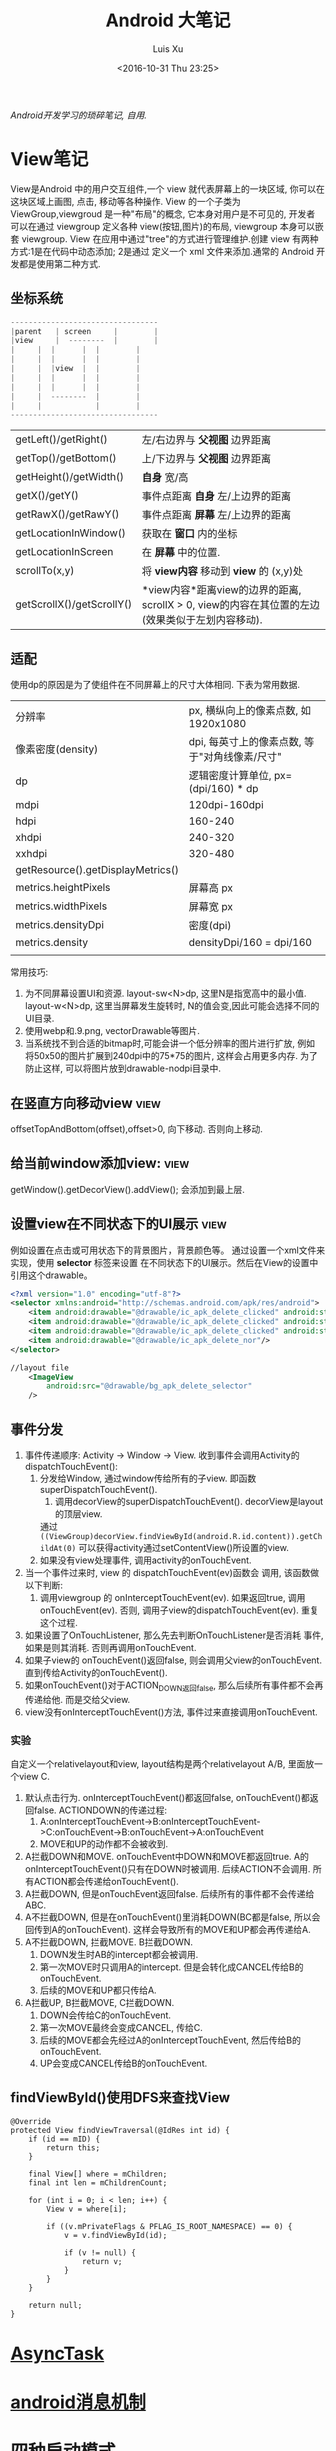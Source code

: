 #+OPTIONS: toc:t H:3
#+AUTHOR: Luis Xu
#+EMAIL: xuzhengchaojob@gmail.com
#+DATE: <2016-10-31 Thu 23:25>

#+TITLE: Android 大笔记

/Android开发学习的琐碎笔记, 自用./

* View笔记
View是Android 中的用户交互组件,一个 view 就代表屏幕上的一块区域, 你可以在这块区域上画图,
点击, 移动等各种操作. View 的一个子类为 ViewGroup,viewgroud 是一种"布局"的概念, 它本身对用户是不可见的,
开发者 可以在通过 viewgroup 定义各种 view(按钮,图片)的布局, viewgroup 本身可以嵌套 viewgroup. 
View 在应用中通过"tree"的方式进行管理维护.创建 view 有两种方式:1是在代码中动态添加; 2是通过
定义一个 xml 文件来添加.通常的 Android 开发都是使用第二种方式.

** 坐标系统
#+BEGIN_SRC java
---------------------------------
|parent	  | screen     |        |
|view  	  |  --------  |       	|
|	  |  |	    |  |        |
|	  |  | 	    |  |        |
|	  |  |view  |  |        |
|	  |  |	    |  |        |
|	  |  |	    |  |        |
|	  |  --------  |       	|
|	  |  	       |        |
---------------------------------
#+END_SRC

|                           |                                                                                                                  |
|---------------------------+------------------------------------------------------------------------------------------------------------------|
| getLeft()/getRight()      | 左/右边界与 *父视图* 边界距离                                                                                    |
| getTop()/getBottom()      | 上/下边界与 *父视图* 边界距离                                                                                    |
| getHeight()/getWidth()    | *自身* 宽/高                                                                                                     |
| getX()/getY()             | 事件点距离 *自身* 左/上边界的距离                                                                                |
| getRawX()/getRawY()       | 事件点距离 *屏幕* 左/上边界的距离                                                                                |
| getLocationInWindow()     | 获取在 *窗口* 内的坐标                                                                                           |
| getLocationInScreen       | 在 *屏幕* 中的位置.                                                                                              |
| scrollTo(x,y)             | 将 *view内容* 移动到 *view* 的 (x,y)处                                                                           |
| getScrollX()/getScrollY() | *view内容*距离view的边界的距离, scrollX > 0, view的内容在其位置的左边(效果类似于左划内容移动). |
** 适配
   使用dp的原因是为了使组件在不同屏幕上的尺寸大体相同. 下表为常用数据.
|                                   |                                                |
|-----------------------------------+------------------------------------------------|
| 分辨率                            | px, 横纵向上的像素点数, 如1920x1080            |
| 像素密度(density)                 | dpi, 每英寸上的像素点数, 等于"对角线像素/尺寸" |
| dp                                | 逻辑密度计算单位, px=(dpi/160) * dp            |
| mdpi                              | 120dpi-160dpi                                  |
| hdpi                              | 160-240                                        |
| xhdpi                             | 240-320                                        |
| xxhdpi                            | 320-480                                        |
| getResource().getDisplayMetrics() |                                                |
| metrics.heightPixels              | 屏幕高 px                                      |
| metrics.widthPixels               | 屏幕宽 px                                      |
| metrics.densityDpi                | 密度(dpi)                                      |
| metrics.density                   | densityDpi/160 = dpi/160                       |
|                                   |                                                |

常用技巧:
1. 为不同屏幕设置UI和资源.
   layout-sw<N>dp, 这里N是指宽高中的最小值.
   layout-w<N>dp, 这里当屏幕发生旋转时, N的值会变,因此可能会选择不同的UI目录.
2. 使用webp和.9.png, vectorDrawable等图片.
3. 当系统找不到合适的bitmap时,可能会讲一个低分辨率的图片进行扩放, 例如
   将50x50的图片扩展到240dpi中的75*75的图片, 这样会占用更多内存.
   为了防止这样, 可以将图片放到drawable-nodpi目录中.
** 在竖直方向移动view						       :view:
   offsetTopAndBottom(offset),offset>0, 向下移动. 否则向上移动.
** 给当前window添加view:					       :view:
    getWindow().getDecorView().addView(); 会添加到最上层.
** 设置view在不同状态下的UI展示					       :view:
   例如设置在点击或可用状态下的背景图片，背景颜色等。
 通过设置一个xml文件来实现，使用 *selector* 标签来设置
 在不同状态下的UI展示。然后在View的设置中引用这个drawable。
 #+BEGIN_SRC xml
 <?xml version="1.0" encoding="utf-8"?>
 <selector xmlns:android="http://schemas.android.com/apk/res/android">
     <item android:drawable="@drawable/ic_apk_delete_clicked" android:state_selected="true"/>
     <item android:drawable="@drawable/ic_apk_delete_clicked" android:state_focused="true"/>
     <item android:drawable="@drawable/ic_apk_delete_clicked" android:state_pressed="true"/>
     <item android:drawable="@drawable/ic_apk_delete_nor"/>
 </selector>

 //layout file
     <ImageView
         android:src="@drawable/bg_apk_delete_selector"
	 />
 #+END_SRC
** 事件分发
 1. 事件传递顺序: Activity -> Window -> View.
    收到事件会调用Activity的dispatchTouchEvent():
    1. 分发给Window, 通过window传给所有的子view. 即函数 superDispatchTouchEvent().
       1. 调用decorView的superDispatchTouchEvent(). decorView是layout的顶层view.
	  通过 =((ViewGroup)decorView.findViewById(android.R.id.content)).getChildAt(0)= 
	  可以获得activity通过setContentView()所设置的view.
    2. 如果没有view处理事件, 调用activity的onTouchEvent.
 2. 当一个事件过来时, view 的 dispatchTouchEvent(ev)函数会
    调用, 该函数做以下判断:
    1. 调用viewgroup 的 onInterceptTouchEvent(ev). 如果返回true, 调用
       onTouchEvent(ev). 否则, 调用子view的dispatchTouchEvent(ev).
       重复这个过程.
 3. 如果设置了OnTouchListener, 那么先去判断OnTouchListener是否消耗
    事件, 如果是则其消耗. 否则再调用onTouchEvent.
 4. 如果子view的 onTouchEvent()返回false, 则会调用父view的onTouchEvent.
    直到传给Activity的onTouchEvent().
 5. 如果onTouchEvent()对于ACTION_DOWN返回false, 那么后续所有事件都不会再
    传递给他. 而是交给父view.
 6. view没有onInterceptTouchEvent()方法, 事件过来直接调用onTouchEvent.
*** 实验
 自定义一个relativelayout和view, layout结构是两个relativelayout A/B, 里面放一个view C.
 1. 默认点击行为. onInterceptTouchEvent()都返回false, onTouchEvent()都返回false.
    ACTIONDOWN的传递过程: 
    1. A:onInterceptTouchEvent->B:onInterceptTouchEvent->C:onTouchEvent->B:onTouchEvent->A:onTouchEvent
    2. MOVE和UP的动作都不会被收到.
 2. A拦截DOWN和MOVE. onTouchEvent中DOWN和MOVE都返回true.
    A的onInterceptTouchEvent()只有在DOWN时被调用. 后续ACTION不会调用. 
    所有ACTION都会传递给onTouchEvent().
 3. A拦截DOWN, 但是onTouchEvent返回false.
    后续所有的事件都不会传递给ABC.
 4. A不拦截DOWN, 但是在onTouchEvent()里消耗DOWN(BC都是false, 所以会回传到A的onTouchEvent).
    这样会导致所有的MOVE和UP都会再传递给A.
 5. A不拦截DOWN, 拦截MOVE. B拦截DOWN.
    1. DOWN发生时AB的intercept都会被调用.
    2. 第一次MOVE时只调用A的intercept. 但是会转化成CANCEL传给B的onTouchEvent.
    3. 后续的MOVE和UP都只传给A.
 6. A拦截UP, B拦截MOVE, C拦截DOWN.
    1. DOWN会传给C的onTouchEvent.
    2. 第一次MOVE最终会变成CANCEL, 传给C.
    3. 后续的MOVE都会先经过A的onInterceptTouchEvent, 然后传给B的onTouchEvent.
    4. UP会变成CANCEL传给B的onTouchEvent.
** findViewById()使用DFS来查找View
#+BEGIN_EXAMPLE
    @Override
    protected View findViewTraversal(@IdRes int id) {
        if (id == mID) {
            return this;
        }

        final View[] where = mChildren;
        final int len = mChildrenCount;

        for (int i = 0; i < len; i++) {
            View v = where[i];

            if ((v.mPrivateFlags & PFLAG_IS_ROOT_NAMESPACE) == 0) {
                v = v.findViewById(id);

                if (v != null) {
                    return v;
                }
            }
        }

        return null;
    }
#+END_EXAMPLE
* [[http://xuzhengchao.com/android/async-task.html][AsyncTask]]
* [[http://xuzhengchao.com/android/message.html][android消息机制]]
* 四种启动模式
1. standard: 标准模式, 建立一个新的栈放入task中, 什么都不判断.
2. singleTop: 如果当前页面已经是栈顶, 则不新建, 否则新建.
3. singleTask: 如果当前页面不是栈顶, 弹出所有.
4. singleInstance: 给当前页面建立一个全新的task, 只有一个实例.
   
用途:
BrowserActivity uses singleTask. There is only one browser activity at a time and it doesn't become part tasks that send it intents to open web pages. While it might return to whatever most recently launched it when you hit back it is actually fixed at the bottom of its own task activity stack. It will share its task with activities that it launches like bookmarks.
BrowserBookmarksPage uses singleTop. While there can be multiple instances of this activity, if there is already one at the top of the task's activity stack it will be reused and onNewIntent() will be called. This way you only have to hit back once to return to the browser if the bookmarks activity is started multiple times.
AlarmClock uses standard. The user can launch multiple instances of this activity and these instances can be part of any task and anywhere in the activity stack. As a fairly simple application it doesn't really demand tight control of its activity.
AlarmAlert uses singleInstance. Only one alert activity at a time and it is always its own task. Anything it launches (if anything) becomes part of its own new task.

* 一些性能技巧
性能优化(最佳实践)的一些原则:
1. 不要做不比要做的事情.
2. 如果可以, 尽量避免不必要的内存分配.

常用技巧:
1. 避免创建不必要的对象.
   例如返回的String直接用于StringBuffer()或StringBuilder,则比较浪费.
2. 解析String时,使用substring而不是做copy.
3. 两个数组比一个二维数组快..
4. 如果函数不访问对象变量, 将其设置为static.
5. 善用static final.
6. 尽量使用库函数, 做了很多优化.
7. 少用layout-weight. 会导致被measure()两次.
8. 使用 include 和 merge.
9. 使用ViewStub占位符.
* Robolectric简单教程
  该项目官网 [[http://robolectric.org/]]. github地址: [[https://github.com/robolectric/robolectric]].

该文章基于Robolectric3.0

** 项目介绍
 Robolectric是一个开源的单元测试框架, 它可以实现直接在JVM里跑Android相关的测试(Activity/Service),
 避免Android自家出品的 *古老* 的必须要在虚拟机上跑的测试. (注: 目前来看, Android的后续版本对测试的支持越来越好.....)

 官网上给出了Robolectric的几点特性:
 1. 模拟SDK, 资源和native方法:
    总的来说, robolectric可以模拟虚拟机环境, 使你可以在
    JVM就可以实现大部分测试. 
 2. 摆脱虚拟机的束缚.
    省去编译/打包/安装流程, 加快测试和重构速度.
 3. 不需要Mocking框架
   
** 简单的测试项目
*** 加入到项目工程
 添加robolectric的依赖, 由于要使用Junit和assert相关的函数,
 所以把他们的依赖也一起加上.
 #+BEGIN_SRC xml
     testCompile 'junit:junit:4.12'
     testCompile "org.assertj:assertj-core:1.7.0"
     testCompile 'org.robolectric:robolectric:3.0'
 #+END_SRC

 加入完成后, 把Build Variants的 "Test Artifact" 设置为 *Unit Tests*.
*** 编写简单测试代码
 在src目录下创建test目录, 然后在test目录下创建与main相同的package目录. 
 创建TestMainActivity.class类, 来测试MainActivity.
 在类名的前面加入以下两个注解:
 #+BEGIN_SRC java
    @RunWith(RobolectricGradleTestRunner.class)
    @Config(constants = BuildConfig.class)
    public class TestMainActivity {
 #+END_SRC
 第二个注解必须要将constants设置为编译系统生成的BuildConfig文件.

 可以在类里面有 @Test 注解编写测试方法.例如:
 #+BEGIN_SRC  java
 @RunWith(RobolectricGradleTestRunner.class)
 @Config(constants = BuildConfig.class)
 public class TestMainActivity {
     @Test
     public void init(){
         ActivityController controller = Robolectric.buildActivity(MainActivity.class).create().start();
         MainActivity activity = (MainActivity)controller.get();

         controller.resume();

         FloatingActionButton button = (FloatingActionButton)activity.findViewById(R.id.fab);
         button.performClick();

         assertTrue(button.getVisibility() == View.GONE);
     }
 }
 #+END_SRC

 最后可以右键该类点击运行或通过gradle命令来实现跑测试.
** Robolectric文档
*** 模拟Activity的生命周期
 通过ActivityController这个API可以实现对Activity生命周期
 的控制. 通过以下API可以获取一个ActivityController实例化.
 #+BEGIN_SRC java
 ActivityController controller = Robolectric.buildActivity(MyAwesomeActivity.class).create().start();
 #+END_SRC

 controller创建出来之后, 就可以调用start(), pause(), stop()
 或者destroy()等函数来模仿Activity流程, 例如下面的代码就是
 一个完整的activity流程:
 #+BEGIN_SRC  java
 Activity activity = Robolectric.buildActivity(MyAwesomeActivity.class).create().start().resume().visible().get();
 #+END_SRC

 注: visible()函数用来模拟activity attach到一个窗口的过程, 如果需要使用activity中
 view相关的函数, 必须要先调用visible().

*** 用Intent 或 savedInstanceState启动/恢复 Activity
 #+BEGIN_SRC java
 //intent
 Intent intent = new Intent(Intent.ACTION_VIEW);
 Activity activity = Robolectric.buildActivity(MyAwesomeActivity.class).withIntent(intent).create().get();

 /bundle
 Bundle savedInstanceState = new Bundle();
 Activity activity = Robolectric.buildActivity(MyAwesomeActivity.class)
     .create()
     .restoreInstanceState(savedInstanceState)
     .get();
 #+END_SRC
* 通过反射获取toolbar的title view :view:
#+BEGIN_EXAMPLE
  private TextView getActionBarTextView() {
    TextView titleTextView = null;

    try {
        Field f = mToolBar.getClass().getDeclaredField("mTitleTextView");
        f.setAccessible(true);
        titleTextView = (TextView) f.get(mToolBar);
    } catch (NoSuchFieldException e) {
    } catch (IllegalAccessException e) {
    }
    return titleTextView;
}
#+END_EXAMPLE
* ormlite库操作数据库 :sqlite:
ormlite 对比 android 自带数据库 api 的好处是可以基于类创建一个表, 及表中数据和类的映射.

常见用法:
1. 实现一个类 继承 OrmLiteSqliteOpenHelper(后者继承自 SQLiteOpenHelper), 
   实现onCreate 和 onUpgrade 逻辑.
2. 在调用 Orgmlite 的 api 时,传入这个 子类的调用.
3. 在想要建表的类上,用注解  @DatabaseTable 和 @DatabaseField 类设置表的
   名称和表项.
4. 通过 Ormlite 的 api 获取上面类的一个 DAO(Ormlite 会给每个类创建一个 DAO 实例)
  ,然后使用 DAO 来进行 CRUD 操作.  
* app 常用库
** gson操作json字符串
** okhttp进行网络操作
** fresco网络图片加载
** umeng进行统计分析和反馈
** sharesdk进行统一分享
** 阿里聚安全进行加密
** 广点通和百度的广告进行广告投放
** 小米push和umengpush来推送消息
* 设置多进程
1. 方法: 设置 taskAffinity 
2. 保持锁屏占用的资源变少. 避免被系统应用杀死.
3. 加快应用的相应速度.
* 让activity支持scheme
通过在activity节点中设置 intent-filter 节点. 里面的内容
1. 设置scheme格式, 包括 host 和 scheme
2. 设置action为 VIEW. 
3. 设置category为 DEFAULT. 
   也可以设置browsable, 这样可以通过浏览器打开activity.
* 通常可以放在Application类的动作
1. 设置自定义异常捕获类.
2. 统计, 注册, 反馈, 更新.
3. 数据库.
* 可替换库对比
** recyclerView VS listView
   CLOSED: [2016-05-27 Fri 22:54]
 使用RecyclerView的一些好处:
 1. 支持添加/删除的动画
 2. 支持item的装饰
 3. 支持layoutManager实现多重布局.

 [[http://www.truiton.com/2015/03/android-recyclerview-vs-listview-comparison/][这篇文章]] 比较了这两个控件, 主要包括:
 总体来说就是RecyclerView提供了更多的客制化的功能, 尤其是对于
 复杂的布局或者list实现. 
 具体来说:
 1. RecyclerView强制使用ViewHolder, 其ViewHolder与Adapter绑定. 
    因为ListView并没有强制使用ViewHolder,如果不用时, 查找View会变得
    麻烦, 可能导致性能下降.
 2. RecyclerView通过LayoutManager的方式提供布局的多样化.
    ListView默认只支持竖直方向(可以通过重写代码实现水平方向, 但是麻烦).
 3. ItemDecoration 支持对每个项目进行修饰.
** startService VS bindService					    :service:
   CLOSED: [2016-05-27 Fri 23:27]
 http://codetheory.in/understanding-android-started-bound-services/
 1. 如果需要和service进行交互,可以使用bindService.
 2. startService的service可以一直运行, 即使创建他的组件挂掉.
    而bindService不行, 跟组件的生命周期一样.
* how to resolve ANR
  CLOSED: [2016-05-27 Fri 14:26]
  http://www.programering.com/a/MTMyEDMwATI.html
1. first analysis log
2. from the trace.txt file call stack.
3. see code
4. check the ANR origin(iowait?block?memoryleak?)
* 使用 Resource 类来获取 resource 资源
context 的 getResource 会返回一个 Resource 类, 使用该类可以获取定义的资源文件,
例如 String,Drawable,Integer 等等.
* 一些特殊设置技巧
** 辅助功能
 通过开启辅助功能权限(也称作无障碍)可以模拟用户的点击,滚动等一切行为,
 同时可以监控屏幕的变化, 实现一些"自动化"操作. 比如设置自动设置一些权限.
*** 开启步骤
 1. 实现一个类继承自AccessibilityService类.
 2. 在AndroidManifest.xml里注册这个service, 并需要做如下配置
    1. 为该service增加permission "android.permission.BIND_ACCESSIBILITY_SERVICE"
    2. 为该service设置filter. action为android.accessibilityservice.AccessibilityService.
       这样权限开启后才可以获得回调.
    3. 如果需要在xml里(也可以在代码里)对service进行配置, 比如要过滤屏幕事件.则需要增加一个meta-data.
       #+BEGIN_EXAMPLE
             <meta-data
                 android:name="android.accessibilityservice"
                 android:resource="@xml/keyguard_accessibility_service_config"/>
       #+END_EXAMPLE

 通过上面的设置, 就可以在辅助功能设置页面看到app的项,勾选就可以, 或者在程序里直接
 跳转到该页面, 使用如下代码:
 #+BEGIN_EXAMPLE
 Intent intent = new Intent(Settings.ACTION_ACCESSIBILITY_SETTINGS);
 #+END_EXAMPLE
*** 自动控制逻辑
 1. 当用户在上一步中把权限开启后, 自定义的Service的onServiceConnected()函数
    会被调用. 可以在这一步里进行配置. 或者如上一步所述在xml里配置.
    并可以由此进行设置操作.
 2. 当有事件发生时, 例如窗口变化, 点击等, 会回调 onAccessibilityEvent()函数.
    并传入事件.
** 系统的"最近任务"中不现实activity
 可以在Actvivity的配置中加入 ~excludeFromRecents~, 
 或者Intent中设置相应的FLAG.
** 打开"最近任务"窗口
 #+BEGIN_EXAMPLE
     private static void openRecentApps() {
         try {
             Class serviceManagerClass = Class.forName("android.os.ServiceManager");
             Method getService = serviceManagerClass.getMethod("getService", String.class);
             IBinder retbinder = (IBinder) getService.invoke(serviceManagerClass, "statusbar");
             Class statusBarClass = Class.forName(retbinder.getInterfaceDescriptor());
             Object statusBarObject = statusBarClass.getClasses()[0].getMethod("asInterface", IBinder.class).invoke(null, new Object[] { retbinder });
             Method clearAll = statusBarClass.getMethod("toggleRecentApps");
             clearAll.setAccessible(true);
             clearAll.invoke(statusBarObject);
         } catch (Exception e) {
             Log.d("Licc","Exception "+e.getMessage());
         }
     }
 #+END_EXAMPLE
** 不同机型特殊配置
*** 判断是否为小米及获取小米版本
  通过反射 =android.os.SystemProperties= 这个类, 调用其
  get()函数, 来获取属性"ro.miui.ui.version.name"的值.

  通过Build.java的BRAND变量来获取品牌名称判断是否为xiaomi.
  #+BEGIN_SRC java
      public static int getMIUIVersion() {
          int versionName = UNKNOWN;
          try {
              Class<?> classType = Class.forName("android.os.SystemProperties");
              Method getStringMethod = classType.getDeclaredMethod("get", String.class, String.class);
              String version = (String) getStringMethod.invoke(classType, KEY_MIUI_VERSION_NAME, "");
              if ("v5".equalsIgnoreCase(version)) {
                  versionName = V5;
              } else if ("v6".equalsIgnoreCase(version)) {
                  versionName = V6;
              } else if ("v7".equalsIgnoreCase(version)) {
                  versionName = V7;
              }
          } catch (Exception e) {
          }
          return versionName;
      }
    
      /** The consumer-visible brand with which the product/hardware will be associated, if any. */
      public static final String BRAND = getString("ro.product.brand");
  #+END_SRC
** 获取当前正在运行的应用					     :system:
 在实现中从三个地方取数据, 因为使用的API都说系统级的api,
 在官方文档中明确支出这些api获取的数据是不可靠的, 
 所以多试几个以保证正确率.
*** getRunningAppProcess()
    调用了ActivityManager的getRunningAppProcess()函数.获取
    RunningAppProcessInfo的一个list.
   
    *注*: 在 L 及其以后的版本中, 首先会调用该方法, 观察系统的返回值,
    如果系统返回的值为 null 或只包含 CH 的信息, 那么会设置一个 flag,
    告知后面的程序需要打开下一步的 UsageStat 权限.
*** queryUsageStats()						       :stat:
    调用了UsageStatManager的queryUsageStats()函数,
    该函数返回UsageStats的一个list. UsageStatManager需要在权限中
    申请 =android.permission.PACKAGE_USAGE_STATS=, 并需要用户
    在手机中授权才可以使用.
   
    *注*:  可以通过 PackageManager 的 queryIntentActivities()  函数来查询是否有
    响应  "android.settings.USAGE_ACCESS_SETTINGS" 这个 action 的 activity
     来判断能否打开设置这个权限的页面.
*** getRunningTasks()
    调用了 ActivityManager 的 getRunningTasks() 函数, 该函数返回正在运行
    的 Task, 该函数 L 版本之后被抛弃.
** 在别人的页面(例如系统页面)显示指导
   可以有两种方法:
 1. 先把别人页面调起, 同时设置一个 postDelay 操作推迟一段时间后再启动一个 activity.
    activity 的背景可以设置为透明, 这样方便看到下面的内容.
 2. 在一个 service 里,通过 WindowManager 给当前的 window(其他页面) 添加 view.   
* 使用 native 程序保持进程不死 
 CH 的思路是 app 开启的时候通过 jni 来启动一个 native 程序
每次 app 启动的时候,都会去检查这个程序进程是否还在, 如果不在就启动一下. 

而这个 native 的进程会周期性的检查 app 的进程目录(/proc/pid)是否存在,
如果发现不存在, 就会执行系统命令 "am" 发送 intent 来启动 Service.
* 版本更新
一般的版本更新分为两种情况:
1. 强制更新, 每次启动 app 都弹出更新提示, 不更新进不去.
2. 非强制更新, 用户可以选择取消更新. 

更新同时也分为"免流量"或"需要流量"更新, "省流量"的伎俩就是在
 wifi 环境下偷偷把 apk 包下载下来,然后提示用户安装. "需要流量"
则是在用户确认之后再下载. "需要流量"一般是在移动网络环境下使用.
只要在 wifi 下测到有新版本就偷偷下载. 

apk包下载中的一些知识:
1. 何时去服务器检验是否有新包?
   可以通过下载一个配置文件来获取服务器最新包的所有信息.
   然后通过当前包的版本信息与配置文件做对比.
2. 下载下来的包校验.
   在配置文件中返回新包的 MD5值, 把 apk 下载之后计算新包的 MD5.
   然后做对比.
* 与服务器数据传输的加密 
主要使用了两个东西, u-key 和 us.
1. u-key:  通过 AESCoder来加密程序获取的一系列手机参数,
    AESCoder 的 encoder() 函数的 key 放到 jni 层,通过
    jni 获取.
2. us:通过阿里聚安全再对上面的 u-key 做进一步加密生成 us.
   这样传给服务器的加密数据有两个, 一般 us 不会被识破.

*注*:  阿里聚安全还可以识别是否为虚拟机.
* 通过 intentservice 来执行后台任务			      :intentservice:
intentService 通过执行一个后台线程来处理接受到的 intent.所以可以让一些繁重的工作通过
 intentService 来处理. 但是 intentService 只启动一个线程, 对于接受到的 intent 都是
依次处理的. 可能需要等待较长时间.

*注:* intentService 是一个抽象类, 使用者必须自己实现一个其子类并实现 onHandleIntent() 函数.
* Apk启动简要流程
1. 点击launcher的图标会调用launcher的startActivity()来启动应用的页面.
2. AMS如果发现应用还未启动, 会通过socket通知Zygote来启动应用的进程.
3. 应用进程启动完成后会调用ActivityThread的main()函数, 作为主线程.
   该函数会实现了一个mainLooper, 然后循环等待消息.
4. ActivityThread会将其ApplicationThread注册到AMS中,方便AMS调用其相关
   的函数.
5. AMS通过ApplicationThread通知应用程序进程创建Activity.
** 代码简要流程
第一次启动应用时的代码流程
1. startActivityForResult() -> Instrumentation.execStartActivity -> 
   AMS.startActivity() -> AMS.startActivityAsUser() -> AMS.startActivityMayWait()
   -> ActivityStack.startActivityLocked() -> ActivityStack.startSpecificActivityLocked()
   -> AMS.startProcessLocked -> Process.start() -> Process.startViaZygote()
   -> ZygoteInit.invokeStaticMain(启动ActivityThread的main()函数) 
   -> ActivityThread.attachApplication(绑定到AMS) -> AMS.realStartActivityLocked()
   -> ApplicationThread.scheduleLaunchActivity() -> ActivityThread.sendMsg
   -> H.handleLaunch...
* JobScheduler
** 一般使用流程
1. 创建一个自定义JobService
2. 使用JobInfo的builder基于上面的JobService创建一个JobInfo.
3. 调用JobScheduler的schedule()函数安排工作.
* ch
** 常见的主页展示方式
 目前国内主流的主页展示方式是下面一个 tab 栏, 然后
 点击每个 tab 项展示不同的页面.

 CH 的实现使用了 TabLayout 和 FragmentPageAdapter.
** 锁屏上的滑动解锁 view
 1. 整个的这块区域就是一个 view, 图标都是通过画布画上去的.
 2. 构造函数来获取要绘制的 drawable
 3. onMeasure 中计算 view 的实际宽高.
 4. onLayout  中确定各个 drawable 的摆放位置
 5.  onDraw 中将各个 drawable 画到画布上.
*** 通过 view 学习的思考自定义 view 的实现
 1. 要确定好这个 view 的原型图和动画效果. 
    控件要怎么布局, 控件支持的动画和控件之间的动画交互.
 2. View 支持的自定义属性.
 3. 尽量把 view 细分, 一个 view 可能包含多个组件. 每个组件要怎么
    实现要想好. 组件之间有没有共性, 能否抽象.
 4. 耦合性, 在这个例子里, 动画使用 ObjectAnimator, 可以支持
    View 的封装对象(该对象本身不是 view, 但通过该对象的变化来支持 view).
 5. 如果 view UI 有改变要记得调用 invalidate().
 6. 要熟练画布的使用.
    
* jni
** jni里分配的内存会算到OOM内存上吗?
** jni原理
* performace patterns 笔记

视频地址为 [[https://www.youtube.com/playlist?list=PLWz5rJ2EKKc9CBxr3BVjPTPoDPLdPIFCE][https://www.youtube.com/playlist?list=PLWz5rJ2EKKc9CBxr3BVjPTPoDPLdPIFCE]].

** [[https://www.youtube.com/watch?v=HXQhu6qfTVU&list=PLWz5rJ2EKKc9CBxr3BVjPTPoDPLdPIFCE][Rendering Performance]]
 该视频主要讨论 UI 的流畅度问题,如果用户在使用 App 发现有卡顿或不流畅的现象,这一般都是
 *渲染* 问题.

 Android 系统一般每16ms 重绘一下应用界面,所以一秒能画60帧. 这意味着你所有的 UI逻辑最好都在16ms
  内完成,如果你的应用需要更新 UI,但是新的界面的生成时间超过了16ms,那么当系统在下一次需要去
 重绘画面的时候, 就找不到新的界面,就不会做任何动作, 这就是 *掉帧* 现象. 对于用户来说,他看到当前
 界面的停留时间就是32ms,而不是16ms. 对于 *动画* 效果来说,用户很容易就可以看到这种延迟问题,
 尤其当用户需要用应用进行交互时(e.g 拖动画面或输入), 这是很不好的用户体验.

*** a) 产生这个问题的一些主要原因:
 1. 重绘 view 花费太多 CPU 周期,尤其是重绘一个结构复杂的 view.
 2. *OverDraw*. 对于重叠的 layout, 对用户来说, 被 *遮挡* 住的对象是不可见的. 所以如果将整个层次都
    绘制完成后才呈现给用户, 会浪费很多的时间在用户看不到的像素上.

    打开 *Show GPU Overdraw*, 就可以观察应用的 overdraw 现象, Android 系统透过不同的颜色表示 overdraw 程度,
    一般某一像素被重绘的次数越多,该像素的颜色越重. 

    一个常见的产生 overdraw 的情景就是大量使用 background,例如整个 activity 有一个 background,然后
    里面的 view 控件也有自己的 background.
 3. 动画太多.使用大量的 CPU 和 GPU 资源.

*** b) 渲染性能分析的常用方法
 1. 使用 HIerarchy Viewer 分析 layout 结构,如果 layout 结构过于复杂,重绘时间会过长.
 2. 使用手机上的 *Developer Option* 中带的一些 debug 选项来查看应用是否有 *overdraw* 的问题.
    包括: Profile GPU Rendering/Show GPU Overdraw/GPU View Updates.
 3. 使用 traceview 分析绘制过程的 cpu 使用情况.
*** c) 关于VSYNC
 刷新率: 屏幕每秒更新的次数, 用 HZ 表示; 帧率: GPU 每秒生成帧的数量, fps.

 显示一个画面的一般流程:
 GPU 获取数据,绘制,硬件将绘制好数据显示到屏幕上.如果这种协作不一致,会产生视觉上的问题.

 例如:显卡使用同一片内存来绘制帧,因此新的帧会覆盖旧帧.这种覆盖是 *一行一行* 覆盖的.
 所以, 可能出现这种情况, 当屏幕需要显示时, 它不知道当前的内存中的内容(有可能这时候覆盖
 正在进行中, 或者当前的帧还没画完).

 对这个问题的解法是使用 *双* 内存,当 GPU 画完一帧后,将其从当前 buffer(backbuffer)移动
 到 frame buffer.然后再使用 back buffer 画下一帧.当屏幕需要更新, 就从 frame buffer 中
 取数据, 这能保证不影响 GPU 的绘制过程. 

 VSYNC 就是协调这种 copy 过程的机制. 理想情况下,帧率一般大于刷新率,这样当一次屏幕更新完成
 后, 可以通过VSYNC 机制告诉 GPU 下一次刷新过程. 相反, 如果刷新率大于帧率, 当屏幕需要刷新时,
 有可能在 frame buffer 中取到的还是上一次的数据. 所以如果系统的帧率间歇性的出现问题(小于刷新率),
 用户就会感到 *卡顿* 现象发生.

 对于应用程序而言,出现这种间歇性问题的原因,有可能就是生成的数据过慢, 导致 GPU 饥饿.
 没有时间在下一次屏幕刷新前做完成绘制.
*** d) GPU 渲染分析
 打开 *开发者选项* 的 *GPU 呈现模式分析*, 选择在屏幕上显示. 选好后, 会在屏幕上显示一些颜色
 条.  这些颜色条显示了三部分的渲染效果:1, 最底层代表导航栏; 2, 最上层代表通知栏; 3, 中间
 代表当前活动的应用程序. 我们只关注第三部分.

 当这个功能开启后, 会从左到右的显示颜色条,每个竖条都代表一个被渲染的帧,竖条越高, 代表渲染时间
 越长.还可以看到屏幕上有一条绿线, 该线表示16ms.所以如果想要达到60帧/s 的效果,必须保证每个竖条
 都在绿线以下.

 每个竖条都有大约3种颜色组成:
 + 蓝色表示绘画时间; 在一个 view 被渲染之前,首先要被转化成 GPU 可以处理的格式,这种转换可能知识
   简单的几个绘图命令,也可能是很复杂的Canvas 数据.一旦转换完成,结果就会被系统当成存储为
   *display list*. 蓝色条即表示转换和 cache 该帧的所有 view 花费的时间. 时间长的原因可能是
   需要绘制的 view 过多, 或者某个 view 的onDraw()逻辑太复杂.
 + 红条代表执行时间. 即 Android 的2D 渲染器执行上一步的 *display list* 的过程.Android 系统
   通过与 OpenGL ES API 交互来将 display list绘制到屏幕,该过程首先将数据传给 GPU,然后在将
   像素绘制到屏幕上. 当 view 约复杂(自定义 view),可能就需要更复杂的 OpenGL 绘图命令.重绘更多
   的 view 同样会导致该问题.
 + 橙色代表处理时间.也可表示 CPU 的等待时间.如果该条过长,说明 GPU 的工作太多.
   /About Execute: if Execute takes a long time, it means you are running ahead of the graphics pipeline. Android can have up to 3 buffers in flight and if you need another one the application will block until one of these bufferes is freed up. This can happen for two reasons. The first one is that your application is quick to draw on the Dalvik side but its display lists take a long time to execute on the GPU. The second reason is that your application took a long time to execute the first few frames; once the pipeline is full it will not catch up until the animation is done. This is something we'd like to improve in a future version of Android./
*** e) More about GPU
 将对程序所描述的内容转化为最后屏幕上的像素的过程用到了 *光栅化* 这项技术. 对该技术的解释为 
 "/把物体的数学描述以及与物体相关的颜色信息转换为屏幕上用于对应位置的像素及用于填充像素的颜色，
 这个过程称为光栅化，这是一个将离散信号转换为模拟信号的过程。/"

 光栅化是一项很耗时的技术,所以该项动作专门交给 GPU 处理. CPU 首先将这些数据(图形/纹理...)
 传输给 GPU(通过 displaylist 这个数据结构),然后GPU 将其绘制到屏幕上.
 这个过程是通过 OpenGL ES 完成的. 但是CPU 将组件转化为纹理的过程以及将转化后的数据传给
 GPU 的过程都是非常耗时的操作.

 为了优化这项操作, OpenGL ES 提供了 API 可以一次将数据传给 GPU,当需要重绘同一物体时,只需
 告诉 GPU 就好了.所以要尽可能的将最多的数据提供给 GPU 并尽量不去修改.
*** f) Invalidate/layout
 上节说过 CPU 通过 displaylist 将数据传给 GPU,如果一个 view 的位置发生改变,可能只需重新
 执行一次这个 displaylist 就可以.但是在另一种情况下,view 的改变会导致 displaylist 不合法,
 需要重新创建一个 displaylist.

 当一个 view 的 size 改变时,会触发 measure 流程,该流程会遍历 view 树,询问每个 view 的新 size. 
 当位置改变,会触发 layout 流程,对每个 view 生成新的位置.
*** g) Overdraw/Cliprect/Quickreject
 Android 目前在尽量避免 overdraw 现象.但是对于自定义 view,android 系统的优化程序通常无法触及
 (重写onDraw()函数). 但是可以通过下述方法给优化程序一些提示:

 + Canvas.cliprect(): 该函数可以让你定义 boundaries.所以只有 boundaries 区域内的内容会被绘制.
   屏幕上的其他区域会被忽略.在底层实现上,也只有该区域内的数据会传输给 GPU.
 + quickreject: 规划不用 draw 的区域.
* 如何设计网络框架?
* 前台service的好处?
* ImageLoader如何同步
* 单例模式使用volatile
* MVVM 的一种实现
原文 https://medium.com/@Miqubel/refactoring-to-mvvm-40ebafff43de#.3pd0ag4sb
** MVVM 的含义
1. M: model, 负责提供数据以及跟后台服务交互.
2. VM: 中间件. 负责将 model 提供的数据进行转化, 方便 view 使用.并将 view
   的请求发送给 model.
3. V: 实现用户接口并包含一个 VM.

** 主流的两种实现方式
1. RxJava Observables.
2. Android Data Binding.
** 常见代码:activity 做所有事情
    下述代码中, activity 同时负责数据的请求和 UI 的更新.这样做的弊端:
1. MainActivity 知道的太多, 例如数据的获取方式.
2. 测试代码不好写.
#+BEGIN_EXAMPLE
public class MainActivity extends AppCompatActivity {

    EditText editText;
    ImageButton imageButton;
    BooksAdapter adapter;
    ListView listView;
    TextView textNoDataFound;
    GoogleBooksService service;

    @Override
    protected void onCreate(Bundle savedInstanceState) {
        super.onCreate(savedInstanceState);
        setContentView(R.layout.activity_main);

        // Configure Retrofit
        Retrofit retrofit = new Retrofit.Builder()
                // Base URL can change for endpoints (dev, staging, live..)
                .baseUrl("https://www.googleapis.com")
                // Takes care of converting the JSON response into java objects
                .addConverterFactory(GsonConverterFactory.create())
                .build();
        // Create the Google Book API Service
        service = retrofit.create(GoogleBooksService.class);


        editText = (EditText) findViewById(R.id.editText);
        imageButton = (ImageButton) findViewById(R.id.imageButton);
        textNoDataFound = (TextView) findViewById(R.id.text_no_data_found);

        adapter = new BooksAdapter(this, -1);

        listView = (ListView) findViewById(R.id.listView);
        listView.setAdapter(adapter);

        imageButton.setOnClickListener(new View.OnClickListener() {
            @Override
            public void onClick(View v) {
                performSearch();
            }
        });
    }

    private void performSearch() {
        String formatUserInput = getUserInput().trim().replaceAll("\\s+", "+");
        // Just call the method on the GoogleBooksService
        service.search("search+" + formatUserInput)
                // enqueue runs the request on a separate thread
                .enqueue(new Callback<BookSearchResult>() {

                    // We receive a Response with the content we expect already parsed
                    @Override
                    public void onResponse(Call<BookSearchResult> call, Response<BookSearchResult> books) {
                        updateUi(books.body().getBooks());
                    }

                    // In case of error, this method gets called
                    @Override
                    public void onFailure(Call<BookSearchResult> call, Throwable t) {
                        t.printStackTrace();
                    }
                });
    }

    private void updateUi(List<Book> books) {
        if (books.isEmpty()) {
            // if no books found, show a message
            textNoDataFound.setVisibility(View.VISIBLE);
        } else {
            textNoDataFound.setVisibility(View.GONE);
        }
        adapter.clear();
        adapter.addAll(books);
    }

    private String getUserInput() {
        return editText.getText().toString();
    }
}
#+END_EXAMPLE
** 使用 RxJava 改造
*** 创建 Model
顶层的 model 使用接口实现, 接口定义了 model 的行为和返回的结果. 然后提供一个
实现类. 实现类中使用 Retrofit 的 Observable 取代了 Callable.  返回的 Observable
 已经配置为在线程中执行请求.
#+BEGIN_EXAMPLE
public interface BooksInteractor {
    Observable<BookSearchResult> search(String search);
}

public class BooksInteractorImpl implements BooksInteractor {
    private GoogleBooksService service;

    public BooksInteractorImpl() {
        // Configure Retrofit
        Retrofit retrofit = new Retrofit.Builder()
                // Base URL can change for endpoints (dev, staging, live..)
                .baseUrl("https://www.googleapis.com")
                // Takes care of converting the JSON response into java objects
                .addConverterFactory(GsonConverterFactory.create())
                // Retrofit Call to RxJava Observable
                .addCallAdapterFactory(RxJavaCallAdapterFactory.create())
                .build();
        // Create the Google Book API Service
        service = retrofit.create(GoogleBooksService.class);
    }

    @Override
    public Observable<BookSearchResult> search(String search) {
        return service.search("search+" + search).subscribeOn(Schedulers.io());
    }
}
#+END_EXAMPLE
*** 创建 ViewModel
ViewModel 的功能比较简单, 配置执行的线程.
 如下例设置了返回的搜索结果在 scheduler 中被执行.
#+BEGIN_EXAMPLE
public class BooksViewModel {

    private BooksInteractor interactor;
    private Scheduler scheduler;

    public BooksViewModel(BooksInteractor interactor, Scheduler scheduler) {
        this.interactor = interactor;
        this.scheduler = scheduler;
    }

    public Observable<BookSearchResult> search(String search) {
        return interactor.search(search).observeOn(scheduler);
    }
}
#+END_EXAMPLE
*** 改造后的 activity
#+BEGIN_EXAMPLE
public class MainActivity extends AppCompatActivity {

    EditText editText;
    ImageButton imageButton;
    BooksAdapter adapter;
    ListView listView;
    TextView textNoDataFound;

    private CompositeSubscription subscriptions = new CompositeSubscription();
    private BooksViewModel booksViewModel;

    @Override
    protected void onCreate(Bundle savedInstanceState) {
        super.onCreate(savedInstanceState);
        setContentView(R.layout.activity_main);

        booksViewModel = new BooksViewModel(new BooksInteractorImpl(), 
                                            AndroidSchedulers.mainThread());

        editText = (EditText) findViewById(R.id.editText);
        imageButton = (ImageButton) findViewById(R.id.imageButton);
        textNoDataFound = (TextView) findViewById(R.id.text_no_data_found);

        adapter = new BooksAdapter(this, -1);

        listView = (ListView) findViewById(R.id.listView);
        listView.setAdapter(adapter);

        imageButton.setOnClickListener(new View.OnClickListener() {
            @Override
            public void onClick(View v) {
                performSearch();
            }
        });
    }
  
    @Override
    protected void onDestroy() {
        subscriptions.unsubscribe();
        super.onDestroy();
    }

    private void performSearch() {
        String formatUserInput = getUserInput().trim().replaceAll("\\s+", "+");
        subscription = booksViewModel.search(formatUserInput)
                .subscribe(new Observer<BookSearchResult>() {
                    @Override
                    public void onCompleted() {

                    }

                    @Override
                    public void onError(Throwable e) {
                        e.printStackTrace();
                    }

                    @Override
                    public void onNext(BookSearchResult bookSearchResult) {
                        updateUi(bookSearchResult.getBooks());
                    }
                });
    }

    private void updateUi(List<Book> books) {
        if (books.isEmpty()) {
            // if no books found, show a message
            textNoDataFound.setVisibility(View.VISIBLE);
        } else {
            textNoDataFound.setVisibility(View.GONE);
        }
        adapter.clear();
        adapter.addAll(books);
    }

    private String getUserInput() {
        return editText.getText().toString();
    }
}
#+END_EXAMPLE
** 好处
1. 方便写测试用例.
   #+BEGIN_EXAMPLE
   public class BooksInteractorMock implements BooksInteractor {
    @Override
    public Observable<BookSearchResult> search(String search) {
        return Observable.just(getMockedBookSearchResult());
    }

    private BookSearchResult getMockedBookSearchResult() {
        BookSearchResult bookSearchResult = new BookSearchResult();
//        bookSearchResult.setBooks(myListOfBooks);
        return bookSearchResult;
    }
}
   #+END_EXAMPLE
2. ViewModel 不需要知道 View 的存在(对比 Presenter).
3. 可以包含多个 ViewModel.
* AppBarLayout笔记 					  :coordinatorlayout:
1. 该类的默认behavior是[[Behavior]], 是用标注修饰的.
2. 定义了OnOffsetChangedListener接口. 可以将该view
   offset的变化传递给子view.
3. getTotalScrollRange()
   获取appbar的scroll的范围, 因为appbar是linearlayout,
   所以从上向下遍历, 直到遇到没有设置sroll flag的子view,
   其range是所有该设置flag的子view的高度和, 如果碰到设置了
   scroll flag的子view同时设置了SCROLL_FLAG_EXIT_UNTIL_COLLAPSED,
   则值等于前面相加的和减去该子view的最小高度.
4. 调用checkAppCompatTheme()检查有没有用AppCompat主题.
5. 获取xml配置中的elevation属性
6. 设置xml定义的drawable
7. 如果xml中定义了expand属性(boolean值), 获取并调用expand()设置.
8. ViewCompat的isLaidOut()函数返回true如果view至少经历过一次layout.
9. recycle()函数会回收typedarray, 调用只有不能再使用typearray.
10. 设置elevation 阴影.
11. 调用ViewCompat的setOnApplyWindowIInsetsListener()函数设置
    使用window insets的策略.
    策略为: 设置变量mLastInsets的值为得到的insets.然后
    遍历子view, 用该insets调用每个child的dispatchApplyWindowInsets函数.
12. 在layout阶段会检查子view是否设置了interpolator.
** Behavior
1. scroll()函数
   1. 调用setAppBarTopBottomOffset()函数
      1. 判断当前的offset是否在合理区间
	 如果是, 计算新的offset值.
      2. 调用setTopAndBottomOffset移动view.
      3. 通知依赖appbarlayout的兄弟view appbarlayout的移动事件.
      4. 通知注册了OffsetChange Listener的listenerview的变化.
	 将新的offset通知给listeners.
2. interpolateOffset()
3. 可以给appbarlayout的子view设置interpolator.
4. 在onStartNestedScroll()中, 检查子view是否设置了scroll参数, 是则返回true.
5. 在onNestPreScroll()中, 检查y方向移动参数是否不为0, 
   如果是
   + dy<0. 向下滚动, 最小高度getTotalScrollRange()的值, 该值
     代表的是移动的最大的高度. 因为appbarlayout是向上移动, 所以
     该值是一个负值. max也是一个负值. 
     最大高度是该值加上getDownNestedPreScrollRange()的值
     (当设置了ENTER_ALWAYS时该函数的返回值不为0).
     向下滚动时, 其实该behavior实际没有做任何移动的动作.
     移动此时min=max, 而appbar的offset一般>min, 所以不满足
     min<=curoffset<=max的判断条件.
   + dy>0. 向上滚动. 最小值跟上面一样. 最大值为0.
   + 调用scroll()函数. 只有向上滚动的时候这个函数才起左右.
     此时将修改appbar的offsettop的值, 并将其与之前值的差值
     返回.
6. onNestScroll(). 该函数有四个坐标参数, 其中dxConsumed/dyConsumed
   是在scroll过程中生成scroll动作的view本身消耗的距离, 然后剩下的
   才通过该函数传递给appbarlayout, 以协调两个函数之间的ui动画.
   + 首先判断未消耗的y方向参数是否小于0, 如果是, 则调用scroll()函数
     移动appbar. 并设置mSkipNNestedPreScroll的值为true.
7. 在onStopNestedScroll()函数中会调用snapToChildIfNeed()
   对snap标志进行检查. 如果设置该参数, 则会计算子view的位移量, 
   (不是该view的top就是bottom), 然后在移动子view到新的offset.
8. 如果侦测到这次scroll是一此fling动作(速度比较快), 则会调用
   onNestedFling()函数, 该函数有一个参数consumed, 代表这次fling
   是否已被被发出scroll动作的view消耗.
   + 如果否, 则appbar调用fling()函数自己做fling动画.
     对于appbar来说, 向上滚动时, consumed总是是true.所以
     只对向下滚动有效.
9. 如果子view设置了interpolator, 计算interpolator offset.
10. 如果在behavior中设置了layoutDependsOn()函数(即该函数返回true), 
    则代表该behavior依附的view有依赖view, 则CoL在每次对依赖view昨晚laid out
    之后, 都会对该view做layout. 如果依赖view的位置改变了, 则
    会调用该view的onDependentViewChanged()函数.
11. 
** ScrollingViewBehavior
1. updateOffset()函数, 该函数会获取依赖view的behavior,
   如果依赖view是appbar, 那么会调用appbar(及behavior)的相关
   函数获取offset, 然后基于appbar的offset来移动自己.
2. 
** ViewOffsetHelper
+ getTopAndBottomOffset
  
* RecyclerView						       :recyclerview:
** note
1. Scrap
2. Recycle
3. Dirty
4. 在RV进行layout或scroll的过程中不能修改adapter的内容,
   否则会报异常.

** Adapter
1. onCreateViewHolder() 
   创建一个VH. 客户端实现.
2. createViewHolder(RV, type)
   创建一个VH. RV内部在getViewForPosition中调用.
   通过type,可以为RV创建不同的item view.
3. bindViewHolder(VH, pos)
   将adapter里pos位置的数据跟一个VH绑定起来.
4. getItemId(pos)
   返回adapter里pos位置的元素的id. 需要客户端实现.
5. viewAttach/viewDetach
6. adapter数据改变函数.
*** note
1. 把stableIds设为true显示效果跟false不一样.
** ViewHolder
该类用来存放view及其相关属性.
1. 通过getLayoutPosition获取item在adapter的位置.
2. 可以设置一个view的标志为ignore. 这样不会被回收.
** AdapterDataObserver
用来监测Adapter的数据变化, 提供的API:
1. onChanged()
2. onItemRangeChanged()
3. onItemRangeInserted()
4. onItemRangeRemoved()
5. onItemRangeMoved()
** AdapterDataObservable
该类继承自Observable<T>, 所以天然自带一个arraylist, 
该arraylist的元素类型为 AdapterDataObserver. 
该类提供了一些api, 在api的实现上, 基本都是迭代调用
arraylsit里的[[AdapterDataObserver]]的对应api. 
** LayoutManager
1. 该类用于测量和放置RV里的子View.
2. 可以在RV的xml中设置一个layoutmanager.
3. 
*** setMeasuredDimensionFromChildren
该函数用于根据RV的子view来测量RV的边界. 会遍历
所有的子view, 找到"最边上"的子view的"上下左右"边界.
然后跟onMeasure()传入的spec作比较后生成最终的width和height.

比较规则: 
1. 如果mode是EXACTLY, 使用spec的size.
2. 如果是AT_MOST, 选择spec的size和子view中size中的小值.
*** mAutoMeasure
这个变量标志measure过程由谁完成.
1. true, measure过程由RV完成.
2. false, 由LayoutManager完成.
*** onLayoutChildren
代码注释笔记:
1. 如果mAutoMeasure为true. 该函数会被调用两次:
   1. 第一次确认items的位置.
   2. 第二次做实际的layout.
** ChildHelper
1. 该类用于管理子view, 它使用一个bitmap来表示目前的
   view, bitmap的长度表示子view的数量. 如果某个bit被
   设为 *1*, 则表示该view不可见.
2. addView(index)
   添加一个view, 传入的index参数是"视觉"上的要添加
   的位置(从0开始), 但是因为可能存在"隐藏"的view, 所以
   真实的添加位置是大于等于index的.
3. <<removeAllViewsUnfiltered()>>
   1. 重置bucket.
   2. 清空mHiddenViews列表. 并对每个要清除的view调用
      callback的onLeftHiddenState()函数. 这里的callback是
      在RV里实现的. 他的onLeftHiddenState()接口实现为调用
      [[ViewHolder]]的onLeftHiddenState()函数.
   3. 调用callback的removeAllViews()函数. 在RV中, 这个
      函数被定义为.
      1. 对每个子view调用dispatchChildDetached.
      2. 调用RV的removeAllViews().
** State
记录RV的一些信息, 例如
1. 可以被layout的item数量.
   该值可能不等于adapter的size.
** LinearLayoutManager
** Recycler
1. "scrapped" view值被标记了的view. 可能会被移除或复用.
2. Recycler包含两层缓存, "缓存"view和RVP, 如果缓存满的话
   会将其放入到RVP中.
3. <<clear()>>
   1. 清空mAttachedScrap.
   2. 将mCachedViews里的元素移到RVP中.
** RecycledViewPool
1. 提供了在多个RV之间共享view的功能.
2. 如果不为RV设置一个Pool, RV会自己创建一个.
** AdapterHelper
1. 
** UpdateOp
一直操作的命令类.
** OpRecorderer
1. reorderOps
   操作重排序.
   1. MOVE后面是REMOVE:
      + MOVE可能分两种情况: 前面的元素移动到后面, 或者
	后面的元素移动到前面.
      + 如果MOVE的元素最后落到了REMOVE的区间内, 则表示
	这个元素最终会被REMOVE掉, 则可以将MOVE命令改为
	REMOVE命令. 之前的REMOVE命令可以少remove一个元素.
	如果减少之后之前的REMOVE命令要remove的数量为0, 
	怎直接从这个list中把其删除即可.
** RecyclerViewAccessibilityDelegate
** DefaultItemAnimator
** ItemAnimator
** RV
1. mTouchSlop表示多长的距离就可以认为是scroll.
2. mMinFlingVelocity和mMax...是滑动的最大/最小速度.
3. 构造函数流程:
   1. 设置scroll和focus配置.
   2. 判断SDK是不是大于等于16, 16及以上版本才支持post animation.
   3. 获取系统的ViewConfiguration, 通过vc获取
      被认为是scrolling的一些参数. 例如初始化一个fling的
      最大/最小速度.
   4. 设置mItemAnimator的listener为mItemAnimatorListener.
      1. mItemAnimator被初始化为[[DefaultItemAnimator]]对象.
	 DefaultItemAnimator继承自SimpleItemAnimator, 后者继承自
	 [[ItemAnimator]].
   5. 初始化AdapterManager, 生成一个新的[[AdapterHelper]]类.
   6. 初始化ChildHelper, 生成一个新的[[ChildHelper]]对象.
   7. 获取AccessibilityMananger.
   8. 如果在xml里设置了layoutManager, 则创建LayoutManager.
   9. 创建一个NestedScrollingChildHelper实例.
   10. 设置上一步的helper的nested scroll为true.
4. onMeasure.
   1. 如果mLayout为Null, 调用 defaultOnMeasure().
      该函数没有设置layoutmanager的默认"测量"函数.
   2. 如果mLayout不为null,即为RV设置了LayoutManager.
      1. 如果mLayout的mAutoMeasure被设置.
	 (LinearLayoutManager里设置了该变量为true).
	 1. 如果是EXACTLY, 那么设置skipMeasure为true.
	 2. 调用mLayout的onMeasure函数.该函数就是调用defaultMeasure()函数.
	    该函数只会处理 EXACTLY 的mode.
      2. 否则.
5. onLayout.
   1. 直接调用dispatchLayout().
      1. 如果adapter和layoutMananger有任何一个没有设置
	 返回.
6. onDraw.
   调用父类的onDraw, 如果mItemDecorations不为空,
   调用每个元素的onDraw.
7. setLayoutManager. 设置RV的layoutManager.
   1. 调用[[stopScroll()]]函数停止当前的scroll.
   2. 如果之前有layoutmanager, 调用其dispatchDetachedFromWindow()函数.
   3. 调用recycler的[[clear()]]函数.
   4. 调用childHelper的[[removeAllViewsUnfiltered()]]函数.
   5. 将RV的mLayout设置为传入的参数.并调用其dispatchAttachedToWindow()函数.
   6. 调用requestLayout()函数.
8. <<stopScroll()>>
   停止当前的scroll. 
   1. 将当前的setScrollState()设置当前state为为SCROLL_STATE_IDLE.
      1. 调用stopScrollersInternal().
	 1. 调用mViewFlinger的stop()函数. 该函数会调用
	    removeCallbacks()将mViewFlinger从RV中删除.
	    并调用mScroller的abortAnimation()函数.
	 2. 如果mLayout不为null, 调用其stopSmoothScroller()函数.
	    (第一次初始化LM时不会走到这里.)
      2. 调用dispatchOnScrollStateChanged()函数.
	 1. 如果mLayout不为null,调用其onScrollStateChanged()函数.
	 2. 调用onScrollStateChanged()函数, 这个函数在RV中为空, 
	    RV的子view可以重写这个函数.
	 3. 如果有scrollListener, 调用其`onScrollStateChanged()
	 4. 如果mScrollListeners不为空, 对每个listener调用onScrollStateChanged()
9. setAdapter. 设置Adapter.
   1. 调用setLayoutFrozen(), 参数为false. 
      即重新enable layout跟scroll.
      1. 调用setAdapterInternal()设置adapter.
	 1. 如果之前有adpater, 调用相关的unregister函数.
	 2. 如果与之前的不兼容, 或者需要recycle view.
	    1. 如果有animator, 调用endAnimation.
	    2. 如果layoutManager不为null, 调用其相关的remove函数.
	    3. 调用recycler的clear函数.
	 3. 调用新adapter的注册函数.
	 4. 调用layoutmanager的onAdapterChange函数.
	 5. 调用markKnowViewsInvalid()函数标记所有view invalid.
10. setHasFixedSize()设为true表示RV的size不会受adapter内容的影响.
11.
** ItemDecoration
** Home页"卡片"源码学习笔记
*** 自定义控件TwoWayView
1. 继承自RecyclerView.
2. 构造函数默认使用了[[RV]]的构造函数.
3. 重写setLayoutManager()函数, 必须为[[TwoWayLayoutManager]]的子类.
*** TwoWayLayoutManager
1. 继承自LayoutManager.
2. 可以设置orientation, 即横还是竖.
3. 可以设置direction. 即从前向后还是从后向前.
4. getTotalSpace()
   获取RV的"有效空间", 有效空间指:
   1. 高度 - paddingTop - paddingBottom. (vertical)
   2. 宽度- pR - pL (horizontal)
   LayoutManager提供了一系列的API来获取RV的参数.
5. getChildStart(child)
   获取child的"开始"位置. 这个位置包含的内容部分: 
   开始margin --> 修饰 --> child的实际开始位置(getTop()返回值)
6. recycleChildrenFromStart()
   当RV向底部滚动时, "前面"的view有可能就不在"视线"之内,
   这时候可以调用该函数移除"前面"的view. 移除原则:
   1. 记录在RV的paddingTop之前的子view的数量.
   2. 对所有的子view调用removeAndRecyleView()函数.
   3. 每做一次第2步就更新一下mLayoutStart值,该值用于记录layout的起始位置.
*** DividerItemDecoration
该类继承自[[ItemDecoration]], 用于修饰每个view. 
支持水平和竖直方向的分割drawable设置.
1. 该类实现了onDrawOver(), 用于在item之后draw "修饰".
   1. 
** 文章阅读笔记
1. [[http://www.birbit.com/recyclerview-animations-part-1-how-animations-work/][RV动画详解]]
   1. LayoutTransition是Framework用于进行动画转化的.由于根据
      layout之前和之后的状态进行动画. 但不适用于RV.
   2. prelayout阶段, RV会让layoutManager layout之前的状态, 但是
      会提供一些信息. 请求类似这样: layout, 但是, C已经被删除.
      这样, layoutmanager会layout一个新的view(例如G)来补充C留下的空间.
      但是:
      1. RV仍然表现的好想C仍然存在于adapter. 例如调用getViewForPosition(2)
	 仍然返回C.
   3. postLayout阶段. layoutmanager重新layout, 这时候,'C'不存在.
      getViewForPosition()返回正确的
   4. 每次调用layoutManager的onLayoutChildren()函数. 所有的view都会
      暂时detach并重新layout, 但是由于未变化的view其"测量数据"不变, 所以
      不会被重新测量. 这样使整个layout并不复杂.
   5. LinearLayout在postLayout的完成阶段, layoutManager会调用getScrapList()函数获取
      没有被layout但仍然在adapter中的数据, 然后layout这些.
   6. 可以在onLayoutChildren()里调用 addDisappearing() 函数来告知RV这些view
      可以在动画完成之后删除掉. RV也会把该view加入到 hidden 列表中.
      这样它就不在layoutmanager的children中了.
   7. 当child被layoutmananger移除时, RV仍然将其保留, 但是
      对layoutmanager隐藏.
      1. 当LM调用其getChildCount()函数时, RV返回的是其children
	 数量减去隐藏的children数量.
      2. 当LM调用getChildAt()函数时, RV也会跳过隐藏的view,返回
	 正确的child.
      3. 当LM调用addView(view,index), RV同样也会插入到正确的位置.
      4. 动画完成时, RV会移除并回收隐藏的view.

* APK结构
** 结构
.dex文件, resources, assets, 证书, mainifest文件,
lib目录
** dvm vs jvm
 1. DVM is the software that runs the applications on Android devices. It is open source.
 2. JVM is Stack based whereas DVM is Register based.
    Stack-based machines require more instructions(i.e. larger instruction set) than register-based machines for the same task. Whereas, each instruction in the register-based machines are larger.

 3. Mobile Devices have limited memory and power , low CPU speed as compared to Desktops. 
    So,  DVM is more efficient in terms of memory usage and performance.
 4. While running multiple instances of the DVM, DVM is supposed to be more efficient. In mobile phones, each application runs on its own sand box and thus each active application requires its own DVM instance.
    Single instance of JVM is shared with multiple applications.
 5. Java compiler complies Java source code into .class files. Then dx (dexer) tool, which is a part of the Android SDK,  processes the .class files into .DEX files that contains Dalvik bytecode.
    DVM runs .Dex file (Dalvik Executable File) whereas JVM runs .class files.
    With dx tool, all the classes of the application are packed into one file. Also, all the classes in the same DEX file share field, method etc if they are same and these classes are loaded by the same class loader instance.
    Thus dx tool eliminate all the redundant information that is present in the classes. 
 6. JVM supports multiple operating systems. DVM only supports Android operating system.
 7. In case if DVM, executable is APK whereas in JVM, executable is JAR.
 8. In case of JVM, each class has its own constant pool. In the dex conversion,  all of the separate constant pools are collapsed into a single shared constant pool which is used by all classes in an application. Thus, storage space to store the shared constant pool is also conserved.


** [[http://tech.meituan.com/mt-apk-packaging.html][多渠道打包]]
* [[http://tools.android.com/tech-docs/new-build-system/build-workflow][编译工作流]]
